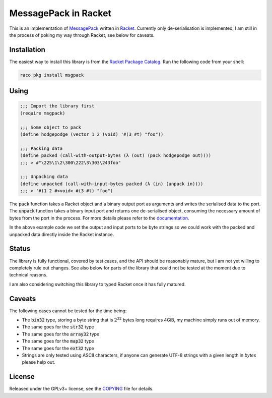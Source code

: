 #######################
 MessagePack in Racket
#######################

.. default-role:: code


This is an implementation of MessagePack_ written in Racket_.  Currently only
de-serialisation is implemented, I am still in the process of poking my way
through Racket, see below for caveats.

.. _MessagePack: http://msgpack.org/
.. _Racket: http://racket-lang.org/


Installation
############

The easiest way to install this library is from the `Racket Package Catalog`_.
Run the following code from your shell:

.. code:: sh

   raco pkg install msgpack

.. _Racket Package Catalog: https://pkgs.racket-lang.org/


Using
#####

.. code:: racket

   ;;; Import the library first
   (require msgpack)

   ;;; Some object to pack
   (define hodgepodge (vector 1 2 (void) '#(3 #t) "foo"))

   ;;; Packing data
   (define packed (call-with-output-bytes (λ (out) (pack hodgepodge out))))
   ;;; > #"\225\1\2\300\222\3\303\243foo"

   ;;; Unpacking data
   (define unpacked (call-with-input-bytes packed (λ (in) (unpack in))))
   ;;; > '#(1 2 #<void> #(3 #t) "foo")

The `pack` function takes a Racket object and a binary output port as arguments
and writes the serialised data to the port.  The `unpack` function takes a
binary input port and returns one de-serialised object, consuming the necessary
amount of bytes from the port in the process. For more details please refer to
the documentation_.

In the above example code we set the output and input ports to be byte strings
so we could work with the packed and unpacked data directly inside the Racket
instance.

.. _documentation: https://docs.racket-lang.org/msgpack/index.html


Status
######

The library is fully functional, covered by test cases, and the API should be
reasonably mature, but I am not yet willing to completely rule out changes. See
also below for parts of the library that could not be tested at the moment due
to technical reasons.

I am also considering switching this library to typed Racket once it has fully
matured.


Caveats
#######

The following cases cannot be tested for the time being:

- The `bin32` type, storing a byte string that is :math:`2^32` bytes long
  requires 4GiB, my machine simply runs out of memory.
- The same goes for the `str32` type
- The same goes for the `array32` type
- The same goes for the `map32` type
- The same goes for the `ext32` type
- Strings are only tested using ASCII characters, if anyone can generate
  UTF-8 strings with a given length in *bytes* please help out.


License
#######

Released under the GPLv3+ license, see the COPYING_ file for details.

.. _COPYING: COPYING.txt
